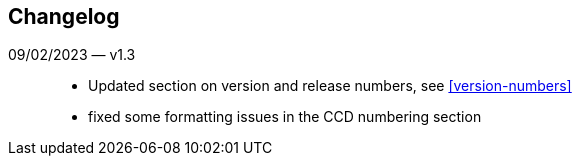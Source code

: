 == Changelog

09/02/2023 — v1.3::
* Updated section on version and release numbers, see <<version-numbers>>
* fixed some formatting issues in the CCD numbering section
